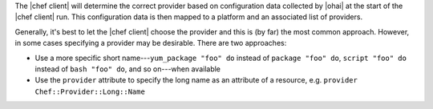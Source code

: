 .. The contents of this file are included in multiple topics.
.. This file should not be changed in a way that hinders its ability to appear in multiple documentation sets.

The |chef client| will determine the correct provider based on configuration data collected by |ohai| at the start of the |chef client| run. This configuration data is then mapped to a platform and an associated list of providers.

Generally, it's best to let the |chef client| choose the provider and this is (by far) the most common approach. However, in some cases specifying a provider may be desirable. There are two approaches:

* Use a more specific short name---``yum_package "foo" do`` instead of ``package "foo" do``, ``script "foo" do`` instead of ``bash "foo" do``, and so on---when available
* Use the ``provider`` attribute to specify the long name as an attribute of a resource, e.g. ``provider Chef::Provider::Long::Name``




